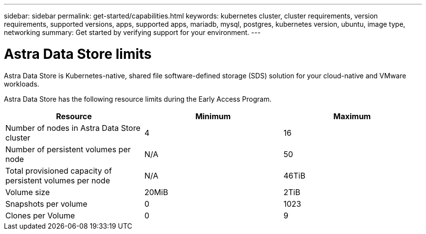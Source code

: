 ---
sidebar: sidebar
permalink: get-started/capabilities.html
keywords: kubernetes cluster, cluster requirements, version requirements, supported versions, apps, supported apps, mariadb, mysql, postgres, kubernetes version, ubuntu, image type, networking
summary: Get started by verifying support for your environment.
---

= Astra Data Store limits
:hardbreaks:
:icons: font
:imagesdir: ../media/get-started/

Astra Data Store is Kubernetes-native, shared file software-defined storage (SDS) solution for your cloud-native and VMware workloads.

Astra Data Store has the following resource limits during the Early Access Program.

//Some of this comes from https://confluence.ngage.netapp.com/display/FIR/Astra+DS+incremental+scale+and+VMware+support
|===
|Resource |Minimum |Maximum

|Number of nodes in Astra Data Store cluster
|4
|16

|Number of persistent volumes per node
|N/A
|50

|Total provisioned capacity of persistent volumes per node
|N/A
|46TiB

|Volume size
|20MiB
|2TiB

|Snapshots per volume
|0
|1023

|Clones per Volume
|0
|9
|===

//NOTE: Astra Data Store does not support VM workloads. VMware vVol workload support will be available in a future release.

//NOTE: Astra Data Store is performance throttled and should not be used for performance characterization.

//== What's next

//Ensure your configuration meets the link:requirements.html[requirements].
